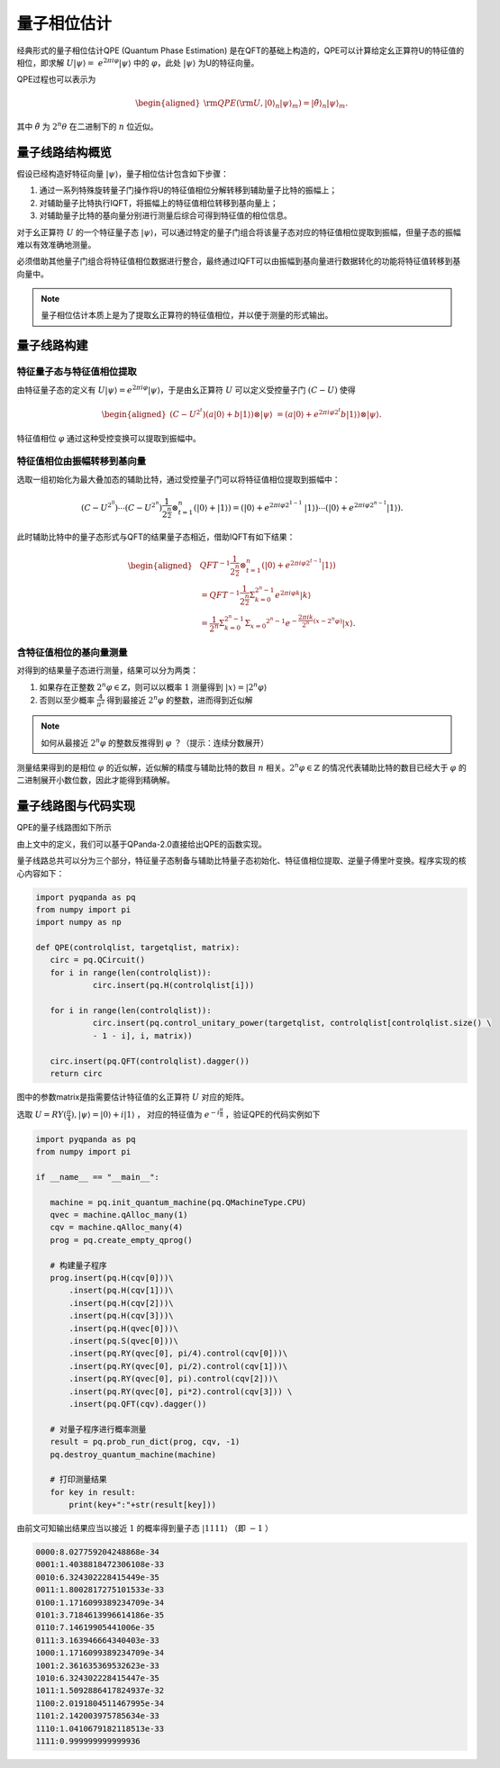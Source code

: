 量子相位估计
============


经典形式的量子相位估计QPE (Quantum Phase Estimation) 是在QFT的基础上构造的，QPE可以计算给定幺正算符U的特征值的相位，即求解 :math:`U\left|\psi\right\rangle= \ 
e^{2\pi i\varphi}\left|\psi\right\rangle` 中的 :math:`\varphi`，\
此处 :math:`\left|\psi\right\rangle` 为U的特征向量。

QPE过程也可以表示为

.. math::
   \begin{aligned}
      {\rm QPE}({\rm U},|0\rangle_n|\psi\rangle_m)=|\tilde{\theta}\rangle_n|\psi\rangle_m.
   \end{aligned}

其中 :math:`\tilde{\theta}` 为 :math:`2^n\theta` 在二进制下的 :math:`n` 位近似。


量子线路结构概览
****

假设已经构造好特征向量 :math:`\left|\psi\right\rangle`，量子相位估计包含如下步骤：

#. 通过一系列特殊旋转量子门操作将U的特征值相位分解转移到辅助量子比特的振幅上；
#. 对辅助量子比特执行IQFT，将振幅上的特征值相位转移到基向量上；
#. 对辅助量子比特的基向量分别进行测量后综合可得到特征值的相位信息。

对于幺正算符 :math:`U` 的一个特征量子态 :math:`\left|\psi\right\rangle`，可以通过特定的量子门组合将\
该量子态对应的特征值相位提取到振幅，但量子态的振幅难以有效准确地测量。

必须借助其他量子门组合将特征值相位数据进行整合，最终通过IQFT可以由振幅到基向量进行数据转化的功能将特征值转移到基向量中。

.. note:: 量子相位估计本质上是为了提取幺正算符的特征值相位，并以便于测量的形式输出。

量子线路构建
****

特征量子态与特征值相位提取
+++++++++++++++++++++++++++

由特征量子态的定义有 :math:`U\left|\psi\right\rangle = e^{2\pi i\varphi}\left|\psi\right\rangle`，于是由幺正算符 :math:`U` 可以定义受控量子门  :math:`(C-U)` 使得

.. math::
   \begin{aligned}
   (C-U^{2^t})(a\left|0\right\rangle+b\left|1\right\rangle)\otimes\left|\psi\right\rangle \ 
   =(a\left|0\right\rangle+e^{2\pi i\varphi2^t}b\left|1\right\rangle)\otimes\left|\psi\right\rangle.
   \end{aligned}
特征值相位 :math:`\varphi` 通过这种受控变换可以提取到振幅中。

特征值相位由振幅转移到基向量
++++++++++++++++++

选取一组初始化为最大叠加态的辅助比特，通过受控量子门可以将特征值相位提取到振幅中：

.. math::
   (C-U^{2^0})\cdots(C-U^{2^n})\frac{1}{2^\frac{n}{2}}\otimes_{t=1}^n
   (\left|0\right\rangle+\left|1\right\rangle)= (\left|0\right\rangle+e^{2\pi i\varphi2^{1-1}}\
   \left|1\right\rangle)\cdots(\left|0\right\rangle+e^{2\pi i\varphi2^{n-1}}\left|1\right\rangle).
此时辅助比特中的量子态形式与QFT的结果量子态相近，借助IQFT有如下结果：

.. math::
   \begin{aligned}
   & QFT^{-1}\frac{1}{2^\frac{n}{2}}\otimes_{t=1}^n(\left|0\right\rangle+e^{2\pi i\varphi2^{t-1}}
   \left|1\right\rangle) \\ & =QFT^{-1}\frac{1}{2^\frac{n}{2}}\Sigma_{k=0}^{2^n-1}e^{2\pi i
   \varphi k}\left|k\right\rangle \\ & =\frac{1}{2^n}\Sigma_{k=0}^{2^n-1}\Sigma_{x=0}
   ^{2^n-1}e^{-\frac{2\pi ik}{2^n}\left(x-2^n\varphi\right)}\left|x\right\rangle.
   \end{aligned}
含特征值相位的基向量测量
+++++++++++++++++++++++++++++++

对得到的结果量子态进行测量，结果可以分为两类：

#. 如果存在正整数 :math:`2^n\varphi\in \mathbb{Z}`，则可以以概率 :math:`1` 测量\
   得到 :math:`\left|x\right\rangle=\left|2^n\varphi\right\rangle` 
#. 否则以至少概率 :math:`\frac{4}{\pi^2}` 得到最接近 :math:`2^n\varphi` 的整数，进而得到近似解

.. note:: 如何从最接近 :math:`2^n\varphi` 的整数反推得到 :math:`\varphi` ？（提示：连续分数展开）

测量结果得到的是相位 :math:`\varphi` 的近似解，近似解的精度与辅助比特的数目 :math:`n` 相关。\
:math:`2^n\varphi\in \mathbb{Z}` 的情况代表辅助比特的数目已经大于 :math:`\varphi` 的二进制展开小数位数，因此才\
能得到精确解。

量子线路图与代码实现
****

QPE的量子线路图如下所示

.. image:: images/QPE.png
   :align: center

由上文中的定义，我们可以基于QPanda-2.0直接给出QPE的函数实现。

量子线路总共可以分为三个部分，特征量子态制备与辅助比特量子态初始化、特征值相位提取、\
逆量子傅里叶变换。程序实现的核心内容如下：

.. code-block:: python

   import pyqpanda as pq
   from numpy import pi
   import numpy as np

   def QPE(controlqlist, targetqlist, matrix):
      circ = pq.QCircuit()
      for i in range(len(controlqlist)):
               circ.insert(pq.H(controlqlist[i]))

      for i in range(len(controlqlist)):
               circ.insert(pq.control_unitary_power(targetqlist, controlqlist[controlqlist.size() \
               - 1 - i], i, matrix))

      circ.insert(pq.QFT(controlqlist).dagger())
      return circ

图中的参数matrix是指需要估计特征值的幺正算符 :math:`U` 对应的矩阵。

选取 :math:`U=RY(\frac{\pi}{4}),\left|\psi\right\rangle=\left|0\right\rangle+i\left|1\right\rangle` ，
对应的特征值为 :math:`e^{-i\frac{\pi}{8}}` ，验证QPE的代码实例如下

.. code-block:: python

   import pyqpanda as pq
   from numpy import pi

   if __name__ == "__main__":

      machine = pq.init_quantum_machine(pq.QMachineType.CPU)
      qvec = machine.qAlloc_many(1)
      cqv = machine.qAlloc_many(4)
      prog = pq.create_empty_qprog()

      # 构建量子程序
      prog.insert(pq.H(cqv[0]))\
          .insert(pq.H(cqv[1]))\
          .insert(pq.H(cqv[2]))\
          .insert(pq.H(cqv[3]))\
          .insert(pq.H(qvec[0]))\
          .insert(pq.S(qvec[0]))\
          .insert(pq.RY(qvec[0], pi/4).control(cqv[0]))\
          .insert(pq.RY(qvec[0], pi/2).control(cqv[1]))\
          .insert(pq.RY(qvec[0], pi).control(cqv[2]))\
          .insert(pq.RY(qvec[0], pi*2).control(cqv[3])) \
          .insert(pq.QFT(cqv).dagger())

      # 对量子程序进行概率测量
      result = pq.prob_run_dict(prog, cqv, -1)
      pq.destroy_quantum_machine(machine)

      # 打印测量结果
      for key in result:
          print(key+":"+str(result[key]))

由前文可知输出结果应当以接近 :math:`1` 的概率得到量子态 :math:`\left|1111\right\rangle` （即 :math:`-1` ）

.. code-block:: python

   0000:8.027759204248868e-34
   0001:1.4038818472306108e-33
   0010:6.324302228415449e-35
   0011:1.8002817275101533e-33
   0100:1.1716099389234709e-34
   0101:3.7184613996614186e-35
   0110:7.14619905441006e-35
   0111:3.163946664340403e-33
   1000:1.1716099389234709e-34
   1001:2.361635369532623e-33
   1010:6.324302228415447e-35
   1011:1.5092886417824937e-32
   1100:2.0191804511467995e-34
   1101:2.142003975785634e-33
   1110:1.0410679182118513e-33
   1111:0.999999999999936






